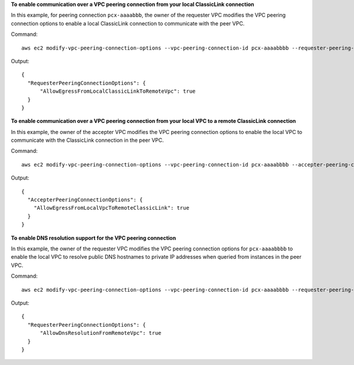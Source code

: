 **To enable communication over a VPC peering connection from your local ClassicLink connection**

In this example, for peering connection ``pcx-aaaabbb``, the owner of the requester VPC modifies the VPC peering connection options to enable a local ClassicLink connection to communicate with the peer VPC.

Command::

  aws ec2 modify-vpc-peering-connection-options --vpc-peering-connection-id pcx-aaaabbbb --requester-peering-connection-options AllowEgressFromLocalClassicLinkToRemoteVpc=true
  
Output::

  {
    "RequesterPeeringConnectionOptions": {
        "AllowEgressFromLocalClassicLinkToRemoteVpc": true
    }
  }

**To enable communication over a VPC peering connection from your local VPC to a remote ClassicLink connection**

In this example, the owner of the accepter VPC modifies the VPC peering connection options to enable the local VPC to communicate with the ClassicLink connection in the peer VPC. 

Command::

  aws ec2 modify-vpc-peering-connection-options --vpc-peering-connection-id pcx-aaaabbbb --accepter-peering-connection-options AllowEgressFromLocalVpcToRemoteClassicLink=true

Output::

  {
    "AccepterPeeringConnectionOptions": {
      "AllowEgressFromLocalVpcToRemoteClassicLink": true
    }
  }

**To enable DNS resolution support for the VPC peering connection**

In this example, the owner of the requester VPC modifies the VPC peering connection options for ``pcx-aaaabbbb`` to enable the local VPC to resolve public DNS hostnames to private IP addresses when queried from instances in the peer VPC.

Command::

  aws ec2 modify-vpc-peering-connection-options --vpc-peering-connection-id pcx-aaaabbbb --requester-peering-connection-options AllowDnsResolutionFromRemoteVpc=true
  
Output::

  {
    "RequesterPeeringConnectionOptions": {
        "AllowDnsResolutionFromRemoteVpc": true
    }
  }